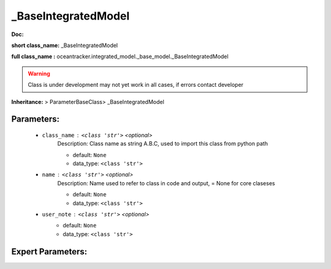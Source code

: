 #####################
_BaseIntegratedModel
#####################

**Doc:** 

**short class_name:** _BaseIntegratedModel

**full class_name :** oceantracker.integrated_model._base_model._BaseIntegratedModel


.. warning::

	Class is under development may not yet work in all cases, if errors contact developer



**Inheritance:** > ParameterBaseClass> _BaseIntegratedModel


Parameters:
************

	* ``class_name`` :   ``<class 'str'>``   *<optional>*
		Description: Class name as string A.B.C, used to import this class from python path

		- default: ``None``
		- data_type: ``<class 'str'>``

	* ``name`` :   ``<class 'str'>``   *<optional>*
		Description: Name used to refer to class in code and output, = None for core claseses

		- default: ``None``
		- data_type: ``<class 'str'>``

	* ``user_note`` :   ``<class 'str'>``   *<optional>*
		- default: ``None``
		- data_type: ``<class 'str'>``



Expert Parameters:
*******************


